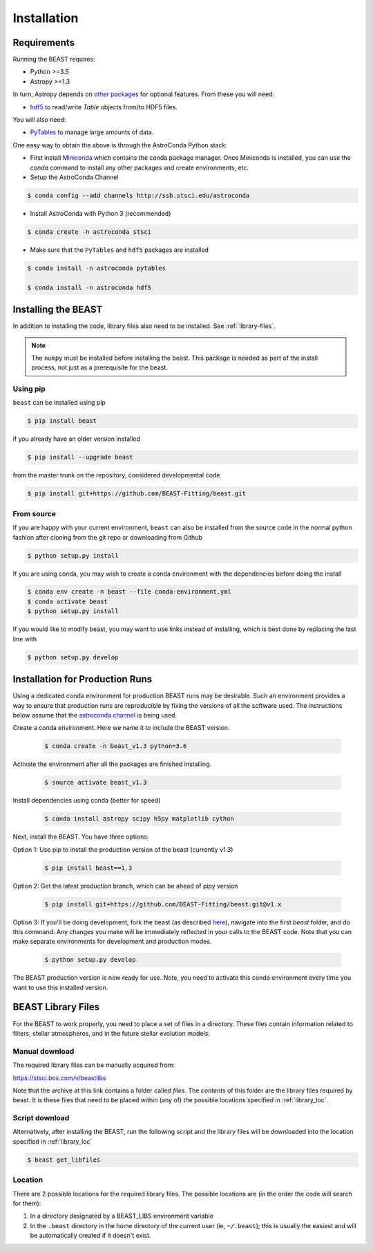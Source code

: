############
Installation
############

Requirements
============

Running the BEAST requires:

- Python >=3.5
- Astropy >=1.3

In turn, Astropy depends on
`other packages <http://docs.astropy.org/en/latest/install.html>`_ for
optional features. From these you will need:

- `hdf5 <http://h5py.org/>`_ to read/write `Table` objects from/to HDF5 files.

You will also need:

- `PyTables <http://www.pytables.org/>`_ to manage large amounts of data.

One easy way to obtain the above is through the AstroConda Python stack:

- First install `Miniconda <https://docs.conda.io/en/latest/miniconda.html>`_ which
  contains the conda package manager. Once Miniconda is installed,
  you can use the `conda` command to install any other packages and create
  environments, etc.

- Setup the AstroConda Channel

.. code-block:: console

    $ conda config --add channels http://ssb.stsci.edu/astroconda

- Install AstroConda with Python 3 (recommended)

.. code-block:: console

    $ conda create -n astroconda stsci

- Make sure that the ``PyTables`` and ``hdf5`` packages are installed

.. code-block:: console

    $ conda install -n astroconda pytables

    $ conda install -n astroconda hdf5


Installing the BEAST
====================

In addition to installing the code, library files also need to be installed.
See :ref:`library-files`.

.. note::
   The ``numpy`` must be installed before installing the beast.  This package
   is needed as part of the install process, not just as a prerequisite for the
   beast.

Using pip
---------

``beast`` can be installed using pip

.. code-block:: console

    $ pip install beast

if you already have an older version installed

.. code-block:: console

    $ pip install --upgrade beast

from the master trunk on the repository, considered developmental code

.. code-block:: console

    $ pip install git+https://github.com/BEAST-Fitting/beast.git

From source
-----------

If you are happy with your current environment, ``beast`` can also be installed from
the source code in the normal python fashion after cloning from the git repo or
downloading from Github

.. code-block:: console

     $ python setup.py install

If you are using conda, you may wish to create a conda environment with the
dependencies before doing the install

.. code-block:: console

     $ conda env create -n beast --file conda-environment.yml
     $ conda activate beast
     $ python setup.py install

If you would like to modify beast, you may want to use links instead of
installing, which is best done by replacing the last line with

.. code-block:: console

     $ python setup.py develop


Installation for Production Runs
================================

Using a dedicated conda environment for production BEAST runs may be
desirable.  Such an environment provides a way to ensure that
production runs are reproducible by fixing the versions of all the
software used.  The instructions below assume that the `astroconda channel
<https://astroconda.readthedocs.io/>`_ is being used.

Create a conda environment.  Here we name it to include the BEAST version.

  .. code-block:: console

    $ conda create -n beast_v1.3 python=3.6

Activate the environment after all the packages are finished installing.

  .. code-block:: console

    $ source activate beast_v1.3

Install dependencies using conda (better for speed)

  .. code-block:: console

    $ conda install astropy scipy h5py matplotlib cython

Next, install the BEAST.  You have three options:

Option 1: Use pip to install the production version of the beast (currently v1.3)

  .. code-block:: console

    $ pip install beast==1.3

Option 2: Get the latest production branch, which can be ahead of pipy version

  .. code-block:: console

    $ pip install git+https://github.com/BEAST-Fitting/beast.git@v1.x

Option 3: If you'll be doing development, fork the beast (as described
`here <https://beast.readthedocs.io/en/latest/beast_development.html>`_\),
navigate into the first `beast` folder, and do this command.  Any changes
you make will be immediately reflected in your calls to the BEAST code. Note that
you can make separate environments for development and production modes.

  .. code-block:: console

    $ python setup.py develop

The BEAST production version is now ready for use.  Note, you need to
activate this conda environment every time you want to use this installed
version.

.. _library-files:

BEAST Library Files
===================

For the BEAST to work properly, you need to place a set of files in a
directory.  These files contain information related to filters,
stellar atmospheres, and in the future stellar evolution models.

Manual download
---------------

The required library files can be manually acquired from:

https://stsci.box.com/v/beastlibs

Note that the archive at this link contains a folder called `files`. The
*contents* of this folder are the library files required by beast. It is these
files that need to be placed within (any of) the possible locations specified in :ref:`library_loc`.

Script download
---------------

Alternatively, after installing the BEAST, run the following script and the library files
will be downloaded into the location specified in :ref:`library_loc`

.. code-block:: console

     $ beast get_libfiles

.. _library_loc:

Location
--------

There are 2 possible locations for the required library files. The possible locations are
(in the order the code will search for them):

1. In a directory designated by a BEAST_LIBS environment variable
2. In the ``.beast`` directory in the home directory of the current user (ie, ``~/.beast``);
   this is usually the easiest and will be automatically created if it doesn't exist.
